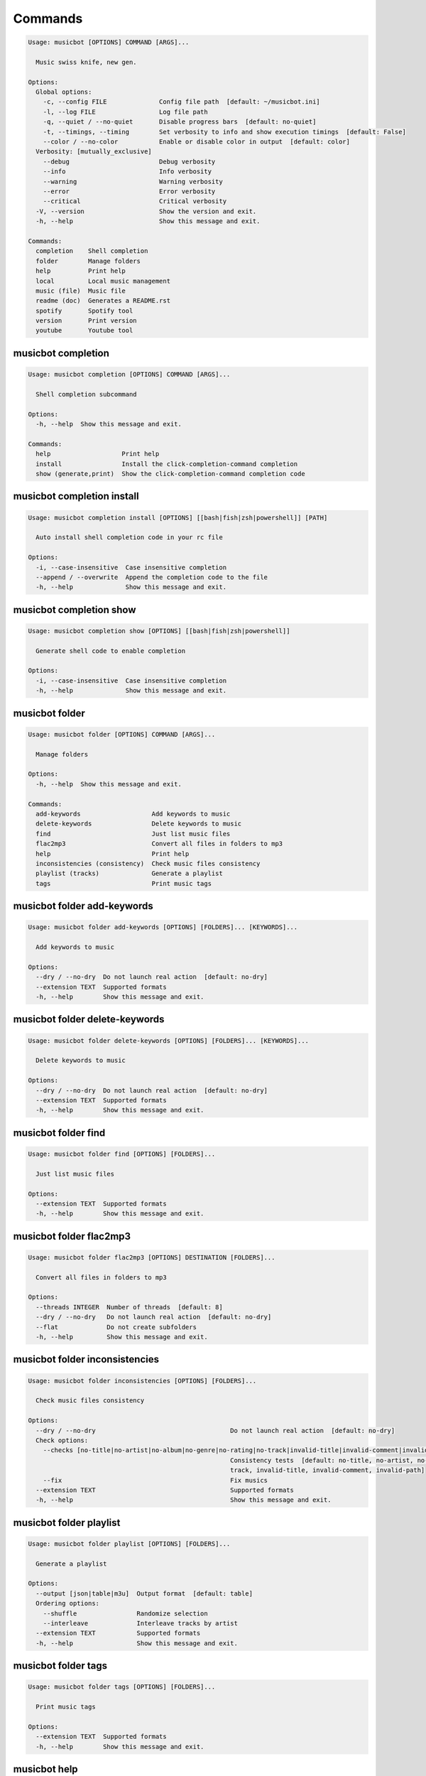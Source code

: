 
Commands
--------
.. code-block::

  Usage: musicbot [OPTIONS] COMMAND [ARGS]...

    Music swiss knife, new gen.

  Options:
    Global options: 
      -c, --config FILE              Config file path  [default: ~/musicbot.ini]
      -l, --log FILE                 Log file path
      -q, --quiet / --no-quiet       Disable progress bars  [default: no-quiet]
      -t, --timings, --timing        Set verbosity to info and show execution timings  [default: False]
      --color / --no-color           Enable or disable color in output  [default: color]
    Verbosity: [mutually_exclusive]
      --debug                        Debug verbosity
      --info                         Info verbosity
      --warning                      Warning verbosity
      --error                        Error verbosity
      --critical                     Critical verbosity
    -V, --version                    Show the version and exit.
    -h, --help                       Show this message and exit.

  Commands:
    completion    Shell completion
    folder        Manage folders
    help          Print help
    local         Local music management
    music (file)  Music file
    readme (doc)  Generates a README.rst
    spotify       Spotify tool
    version       Print version
    youtube       Youtube tool

musicbot completion
*******************
.. code-block::

  Usage: musicbot completion [OPTIONS] COMMAND [ARGS]...

    Shell completion subcommand

  Options:
    -h, --help  Show this message and exit.

  Commands:
    help                   Print help
    install                Install the click-completion-command completion
    show (generate,print)  Show the click-completion-command completion code

musicbot completion install
***************************
.. code-block::

  Usage: musicbot completion install [OPTIONS] [[bash|fish|zsh|powershell]] [PATH]

    Auto install shell completion code in your rc file

  Options:
    -i, --case-insensitive  Case insensitive completion
    --append / --overwrite  Append the completion code to the file
    -h, --help              Show this message and exit.

musicbot completion show
************************
.. code-block::

  Usage: musicbot completion show [OPTIONS] [[bash|fish|zsh|powershell]]

    Generate shell code to enable completion

  Options:
    -i, --case-insensitive  Case insensitive completion
    -h, --help              Show this message and exit.

musicbot folder
***************
.. code-block::

  Usage: musicbot folder [OPTIONS] COMMAND [ARGS]...

    Manage folders

  Options:
    -h, --help  Show this message and exit.

  Commands:
    add-keywords                   Add keywords to music
    delete-keywords                Delete keywords to music
    find                           Just list music files
    flac2mp3                       Convert all files in folders to mp3
    help                           Print help
    inconsistencies (consistency)  Check music files consistency
    playlist (tracks)              Generate a playlist
    tags                           Print music tags

musicbot folder add-keywords
****************************
.. code-block::

  Usage: musicbot folder add-keywords [OPTIONS] [FOLDERS]... [KEYWORDS]...

    Add keywords to music

  Options:
    --dry / --no-dry  Do not launch real action  [default: no-dry]
    --extension TEXT  Supported formats
    -h, --help        Show this message and exit.

musicbot folder delete-keywords
*******************************
.. code-block::

  Usage: musicbot folder delete-keywords [OPTIONS] [FOLDERS]... [KEYWORDS]...

    Delete keywords to music

  Options:
    --dry / --no-dry  Do not launch real action  [default: no-dry]
    --extension TEXT  Supported formats
    -h, --help        Show this message and exit.

musicbot folder find
********************
.. code-block::

  Usage: musicbot folder find [OPTIONS] [FOLDERS]...

    Just list music files

  Options:
    --extension TEXT  Supported formats
    -h, --help        Show this message and exit.

musicbot folder flac2mp3
************************
.. code-block::

  Usage: musicbot folder flac2mp3 [OPTIONS] DESTINATION [FOLDERS]...

    Convert all files in folders to mp3

  Options:
    --threads INTEGER  Number of threads  [default: 8]
    --dry / --no-dry   Do not launch real action  [default: no-dry]
    --flat             Do not create subfolders
    -h, --help         Show this message and exit.

musicbot folder inconsistencies
*******************************
.. code-block::

  Usage: musicbot folder inconsistencies [OPTIONS] [FOLDERS]...

    Check music files consistency

  Options:
    --dry / --no-dry                                    Do not launch real action  [default: no-dry]
    Check options: 
      --checks [no-title|no-artist|no-album|no-genre|no-rating|no-track|invalid-title|invalid-comment|invalid-path]
                                                        Consistency tests  [default: no-title, no-artist, no-album, no-genre, no-rating, no-
                                                        track, invalid-title, invalid-comment, invalid-path]
      --fix                                             Fix musics
    --extension TEXT                                    Supported formats
    -h, --help                                          Show this message and exit.

musicbot folder playlist
************************
.. code-block::

  Usage: musicbot folder playlist [OPTIONS] [FOLDERS]...

    Generate a playlist

  Options:
    --output [json|table|m3u]  Output format  [default: table]
    Ordering options: 
      --shuffle                Randomize selection
      --interleave             Interleave tracks by artist
    --extension TEXT           Supported formats
    -h, --help                 Show this message and exit.

musicbot folder tags
********************
.. code-block::

  Usage: musicbot folder tags [OPTIONS] [FOLDERS]...

    Print music tags

  Options:
    --extension TEXT  Supported formats
    -h, --help        Show this message and exit.

musicbot help
*************
.. code-block::

  Usage: musicbot help [OPTIONS]

    Print help

  Options:
    -h, --help  Show this message and exit.

musicbot local
**************
.. code-block::

  Usage: musicbot local [OPTIONS] COMMAND [ARGS]...

    Local music management

  Options:
    -h, --help  Show this message and exit.

  Commands:
    bests                  Generate bests playlists with some rules
    clean                  Clean all musics
    execute (fetch,query)  Raw query
    help                   Print help
    player (play)          Music player
    playlist               Generate a new playlist
    scan                   Load musics
    sync                   Copy selected musics with filters to destination folder
    watch                  Watch files changes in folders

musicbot local bests
********************
.. code-block::

  Usage: musicbot local bests [OPTIONS] FOLDER

    Generate bests playlists with some rules

  Options:
    --min-playlist-size INTEGER           Minimum size of playlist to write
    --ratings FLOAT                       Generate bests for those ratings
    --types TEXT                          Type of bests playlists
    --dry / --no-dry                      Do not launch real action  [default: no-dry]
    Filter options: 
      --name TEXT                         Filter name
      --limit INTEGER                     Fetch a maximum limit of music
      --shuffle                           Randomize selection
    Link options: 
      --http / --no-http
      --sftp / --no-sftp
      --youtube / --no-youtube
      --spotify / --no-spotify
      --local / --no-local
    Keywords: 
      --keywords, --keyword TEXT          Select musics with keywords
      --no-keywords, --no-keyword TEXT    Filter musics without keywords
    Artists: 
      --artists, --artist TEXT            Select musics with artists
      --no-artists, --no-artist TEXT      Filter musics without artists
    Albums: 
      --albums, --album TEXT              Select musics with albums
      --no-albums, --no-album TEXT        Filter musics without albums
    Titles: 
      --titles, --title TEXT              Select musics with titles
      --no-titles, --no-title TEXT        Filter musics without titless
    Genres: 
      --genres, --genre TEXT              Select musics with genres
      --no-genres, --no-genre TEXT        Filter musics without genres
    Length: 
      --min-length INTEGER                Minimum length filter in seconds
      --max-length INTEGER                Maximum length filter in seconds
    Size: 
      --min-size INTEGER                  Minimum file size
      --max-size INTEGER                  Maximum file size
    Rating: 
      --min-rating, --rating FLOAT RANGE  Minimum rating  [default: 0.0; 0.0<=x<=5.0]
      --max-rating FLOAT RANGE            Maximum rating  [default: 5.0; 0.0<=x<=5.0]
    MusicDB options: 
      --dsn TEXT                          DSN to MusicBot EdgeDB
      --musicdb TEXT
    -h, --help                            Show this message and exit.

musicbot local clean
********************
.. code-block::

  Usage: musicbot local clean [OPTIONS]

    Clean all musics

  Options:
    MusicDB options: 
      --dsn TEXT       DSN to MusicBot EdgeDB
      --musicdb TEXT
    -y, --yes          Confirm action  [default: False]
    -h, --help         Show this message and exit.

musicbot local execute
**********************
.. code-block::

  Usage: musicbot local execute [OPTIONS] QUERY

    Raw query

  Options:
    MusicDB options: 
      --dsn TEXT       DSN to MusicBot EdgeDB
      --musicdb TEXT
    -h, --help         Show this message and exit.

musicbot local player
*********************
.. code-block::

  Usage: musicbot local player [OPTIONS]

    Music player

  Options:
    MusicDB options: 
      --dsn TEXT                          DSN to MusicBot EdgeDB
      --musicdb TEXT
    Filter options: 
      --name TEXT                         Filter name
      --limit INTEGER                     Fetch a maximum limit of music
      --shuffle                           Randomize selection
    Link options: 
      --http / --no-http
      --sftp / --no-sftp
      --youtube / --no-youtube
      --spotify / --no-spotify
      --local / --no-local
    Keywords: 
      --keywords, --keyword TEXT          Select musics with keywords
      --no-keywords, --no-keyword TEXT    Filter musics without keywords
    Artists: 
      --artists, --artist TEXT            Select musics with artists
      --no-artists, --no-artist TEXT      Filter musics without artists
    Albums: 
      --albums, --album TEXT              Select musics with albums
      --no-albums, --no-album TEXT        Filter musics without albums
    Titles: 
      --titles, --title TEXT              Select musics with titles
      --no-titles, --no-title TEXT        Filter musics without titless
    Genres: 
      --genres, --genre TEXT              Select musics with genres
      --no-genres, --no-genre TEXT        Filter musics without genres
    Length: 
      --min-length INTEGER                Minimum length filter in seconds
      --max-length INTEGER                Maximum length filter in seconds
    Size: 
      --min-size INTEGER                  Minimum file size
      --max-size INTEGER                  Maximum file size
    Rating: 
      --min-rating, --rating FLOAT RANGE  Minimum rating  [default: 0.0; 0.0<=x<=5.0]
      --max-rating FLOAT RANGE            Maximum rating  [default: 5.0; 0.0<=x<=5.0]
    -h, --help                            Show this message and exit.

musicbot local playlist
***********************
.. code-block::

  Usage: musicbot local playlist [OPTIONS]

    Generate a new playlist

  Options:
    MusicDB options: 
      --dsn TEXT                          DSN to MusicBot EdgeDB
      --musicdb TEXT
    --output [json|table|m3u]             Output format  [default: table]
    Link options: 
      --http / --no-http
      --sftp / --no-sftp
      --youtube / --no-youtube
      --spotify / --no-spotify
      --local / --no-local
    Filter options: 
      --name TEXT                         Filter name
      --limit INTEGER                     Fetch a maximum limit of music
      --shuffle                           Randomize selection
    Link options: 
      --http / --no-http
      --sftp / --no-sftp
      --youtube / --no-youtube
      --spotify / --no-spotify
      --local / --no-local
    Keywords: 
      --keywords, --keyword TEXT          Select musics with keywords
      --no-keywords, --no-keyword TEXT    Filter musics without keywords
    Artists: 
      --artists, --artist TEXT            Select musics with artists
      --no-artists, --no-artist TEXT      Filter musics without artists
    Albums: 
      --albums, --album TEXT              Select musics with albums
      --no-albums, --no-album TEXT        Filter musics without albums
    Titles: 
      --titles, --title TEXT              Select musics with titles
      --no-titles, --no-title TEXT        Filter musics without titless
    Genres: 
      --genres, --genre TEXT              Select musics with genres
      --no-genres, --no-genre TEXT        Filter musics without genres
    Length: 
      --min-length INTEGER                Minimum length filter in seconds
      --max-length INTEGER                Maximum length filter in seconds
    Size: 
      --min-size INTEGER                  Minimum file size
      --max-size INTEGER                  Maximum file size
    Rating: 
      --min-rating, --rating FLOAT RANGE  Minimum rating  [default: 0.0; 0.0<=x<=5.0]
      --max-rating FLOAT RANGE            Maximum rating  [default: 5.0; 0.0<=x<=5.0]
    -h, --help                            Show this message and exit.

musicbot local scan
*******************
.. code-block::

  Usage: musicbot local scan [OPTIONS] [FOLDERS]...

    Load musics

  Options:
    MusicDB options: 
      --dsn TEXT                DSN to MusicBot EdgeDB
      --musicdb TEXT
    --extension TEXT            Supported formats
    -s, --save                  Save to config file  [default: False]
    --clean                     Delete musics before  [default: False]
    Link options: 
      --http / --no-http
      --sftp / --no-sftp
      --youtube / --no-youtube
      --spotify / --no-spotify
      --local / --no-local
    --limit INTEGER             Limit number of music files
    --bulk, --chunk INTEGER     How many musics to insert at the same time
    -h, --help                  Show this message and exit.

musicbot local sync
*******************
.. code-block::

  Usage: musicbot local sync [OPTIONS] DESTINATION

    Copy selected musics with filters to destination folder

  Options:
    --dry / --no-dry                      Do not launch real action  [default: no-dry]
    -y, --yes                             Confirm file deletion on destination
    MusicDB options: 
      --dsn TEXT                          DSN to MusicBot EdgeDB
      --musicdb TEXT
    Filter options: 
      --name TEXT                         Filter name
      --limit INTEGER                     Fetch a maximum limit of music
      --shuffle                           Randomize selection
    Link options: 
      --http / --no-http
      --sftp / --no-sftp
      --youtube / --no-youtube
      --spotify / --no-spotify
      --local / --no-local
    Keywords: 
      --keywords, --keyword TEXT          Select musics with keywords
      --no-keywords, --no-keyword TEXT    Filter musics without keywords
    Artists: 
      --artists, --artist TEXT            Select musics with artists
      --no-artists, --no-artist TEXT      Filter musics without artists
    Albums: 
      --albums, --album TEXT              Select musics with albums
      --no-albums, --no-album TEXT        Filter musics without albums
    Titles: 
      --titles, --title TEXT              Select musics with titles
      --no-titles, --no-title TEXT        Filter musics without titless
    Genres: 
      --genres, --genre TEXT              Select musics with genres
      --no-genres, --no-genre TEXT        Filter musics without genres
    Length: 
      --min-length INTEGER                Minimum length filter in seconds
      --max-length INTEGER                Maximum length filter in seconds
    Size: 
      --min-size INTEGER                  Minimum file size
      --max-size INTEGER                  Maximum file size
    Rating: 
      --min-rating, --rating FLOAT RANGE  Minimum rating  [default: 0.0; 0.0<=x<=5.0]
      --max-rating FLOAT RANGE            Maximum rating  [default: 5.0; 0.0<=x<=5.0]
    --flat                                Do not create subfolders
    --delete                              Delete files on destination if not present in library
    -h, --help                            Show this message and exit.

musicbot local watch
********************
.. code-block::

  Usage: musicbot local watch [OPTIONS] [FOLDERS]...

    Watch files changes in folders

  Options:
    --extension TEXT   Supported formats
    MusicDB options: 
      --dsn TEXT       DSN to MusicBot EdgeDB
      --musicdb TEXT
    -h, --help         Show this message and exit.

musicbot music
**************
.. code-block::

  Usage: musicbot music [OPTIONS] COMMAND [ARGS]...

    Music file

  Options:
    -h, --help  Show this message and exit.

  Commands:
    add-keywords                       Add keywords to music
    delete-keywords (remove-keywords)  Delete keywords to music
    fingerprint                        Print music fingerprint
    flac2mp3                           Convert flac music to mp3
    help                               Print help
    inconsistencies (consistency)      Check music consistency
    insert (scan,upsert)               Insert music to DB
    set-tags (set-tag)                 Set music title
    tags (tag)                         Print music tags

musicbot music add-keywords
***************************
.. code-block::

  Usage: musicbot music add-keywords [OPTIONS] PATH [KEYWORDS]...

    Add keywords to music

  Options:
    --dry / --no-dry  Do not launch real action  [default: no-dry]
    -h, --help        Show this message and exit.

musicbot music delete-keywords
******************************
.. code-block::

  Usage: musicbot music delete-keywords [OPTIONS] PATH [KEYWORDS]...

    Delete keywords to music

  Options:
    --dry / --no-dry  Do not launch real action  [default: no-dry]
    -h, --help        Show this message and exit.

musicbot music fingerprint
**************************
.. code-block::

  Usage: musicbot music fingerprint [OPTIONS] PATH

    Print music fingerprint

  Options:
    --acoustid-api-key TEXT  AcoustID API Key
    -h, --help               Show this message and exit.

musicbot music flac2mp3
***********************
.. code-block::

  Usage: musicbot music flac2mp3 [OPTIONS] PATH DESTINATION

    Convert flac music to mp3

  Options:
    --dry / --no-dry  Do not launch real action  [default: no-dry]
    -h, --help        Show this message and exit.

musicbot music inconsistencies
******************************
.. code-block::

  Usage: musicbot music inconsistencies [OPTIONS] PATH

    Check music consistency

  Options:
    --dry / --no-dry                                    Do not launch real action  [default: no-dry]
    Check options: 
      --checks [no-title|no-artist|no-album|no-genre|no-rating|no-track|invalid-title|invalid-comment|invalid-path]
                                                        Consistency tests  [default: no-title, no-artist, no-album, no-genre, no-rating, no-
                                                        track, invalid-title, invalid-comment, invalid-path]
      --fix                                             Fix musics
    -h, --help                                          Show this message and exit.

musicbot music insert
*********************
.. code-block::

  Usage: musicbot music insert [OPTIONS] PATH

    Insert music to DB

  Options:
    MusicDB options: 
      --dsn TEXT                DSN to MusicBot EdgeDB
      --musicdb TEXT
    Link options: 
      --http / --no-http
      --sftp / --no-sftp
      --youtube / --no-youtube
      --spotify / --no-spotify
      --local / --no-local
    -h, --help                  Show this message and exit.

musicbot music set-tags
***********************
.. code-block::

  Usage: musicbot music set-tags [OPTIONS] [PATHS]...

    Set music title

  Options:
    --dry / --no-dry        Do not launch real action  [default: no-dry]
    Music options: 
      --keywords TEXT       Keywords
      --artist TEXT         Artist
      --album TEXT          Album
      --title TEXT          Title
      --genre TEXT          Genre
      --track TEXT          Track number
      --rating FLOAT RANGE  Rating  [0.0<=x<=5.0]
    -h, --help              Show this message and exit.

musicbot music tags
*******************
.. code-block::

  Usage: musicbot music tags [OPTIONS] PATH

    Print music tags

  Options:
    -h, --help  Show this message and exit.

musicbot readme
***************
.. code-block::

  Usage: musicbot readme [OPTIONS]

    Generates a complete readme

  Options:
    --output [rst|markdown]  README output format  [default: rst]
    -h, --help               Show this message and exit.

musicbot spotify
****************
.. code-block::

  Usage: musicbot spotify [OPTIONS] COMMAND [ARGS]...

    Spotify tool

  Options:
    -h, --help  Show this message and exit.

  Commands:
    cached-token      Token informations
    diff              Diff between local and spotify
    help              Print help
    new-token (auth)  Generate a new token
    playlist          Show playlist
    playlists         List playlists
    refresh-token     Get a new token
    tracks            Show tracks

musicbot spotify cached-token
*****************************
.. code-block::

  Usage: musicbot spotify cached-token [OPTIONS]

    Token informations

  Options:
    Spotify options: 
      --spotify-username TEXT       Spotify username
      --spotify-client-id TEXT      Spotify client ID
      --spotify-client-secret TEXT  Spotify client secret
      --spotify-cache-path FILE     Spotify cache path
      --spotify-scope TEXT          Spotify OAuth scopes, comma separated
      --spotify-redirect-uri TEXT   Spotify redirect URI
      --spotify-token TEXT          Spotify token
    -h, --help                      Show this message and exit.

musicbot spotify diff
*********************
.. code-block::

  Usage: musicbot spotify diff [OPTIONS]

    Diff between local and spotify

  Options:
    Spotify options: 
      --spotify-username TEXT       Spotify username
      --spotify-client-id TEXT      Spotify client ID
      --spotify-client-secret TEXT  Spotify client secret
      --spotify-cache-path FILE     Spotify cache path
      --spotify-scope TEXT          Spotify OAuth scopes, comma separated
      --spotify-redirect-uri TEXT   Spotify redirect URI
      --spotify-token TEXT          Spotify token
    MusicDB options: 
      --dsn TEXT                    DSN to MusicBot EdgeDB
      --musicdb TEXT
    --output [json|table|m3u]       Output format  [default: table]
    --download-playlist             Create the download playlist
    --min-threshold FLOAT RANGE     Minimum distance threshold  [0<=x<=100]
    --max-threshold FLOAT RANGE     Maximum distance threshold  [0<=x<=100]
    -h, --help                      Show this message and exit.

musicbot spotify new-token
**************************
.. code-block::

  Usage: musicbot spotify new-token [OPTIONS]

    Generate a new token

  Options:
    Spotify options: 
      --spotify-username TEXT       Spotify username
      --spotify-client-id TEXT      Spotify client ID
      --spotify-client-secret TEXT  Spotify client secret
      --spotify-cache-path FILE     Spotify cache path
      --spotify-scope TEXT          Spotify OAuth scopes, comma separated
      --spotify-redirect-uri TEXT   Spotify redirect URI
      --spotify-token TEXT          Spotify token
    -h, --help                      Show this message and exit.

musicbot spotify playlist
*************************
.. code-block::

  Usage: musicbot spotify playlist [OPTIONS] NAME

    Show playlist

  Options:
    Spotify options: 
      --spotify-username TEXT       Spotify username
      --spotify-client-id TEXT      Spotify client ID
      --spotify-client-secret TEXT  Spotify client secret
      --spotify-cache-path FILE     Spotify cache path
      --spotify-scope TEXT          Spotify OAuth scopes, comma separated
      --spotify-redirect-uri TEXT   Spotify redirect URI
      --spotify-token TEXT          Spotify token
    --output [json|table|m3u]       Output format  [default: table]
    -h, --help                      Show this message and exit.

musicbot spotify playlists
**************************
.. code-block::

  Usage: musicbot spotify playlists [OPTIONS]

    List playlists

  Options:
    Spotify options: 
      --spotify-username TEXT       Spotify username
      --spotify-client-id TEXT      Spotify client ID
      --spotify-client-secret TEXT  Spotify client secret
      --spotify-cache-path FILE     Spotify cache path
      --spotify-scope TEXT          Spotify OAuth scopes, comma separated
      --spotify-redirect-uri TEXT   Spotify redirect URI
      --spotify-token TEXT          Spotify token
    -h, --help                      Show this message and exit.

musicbot spotify refresh-token
******************************
.. code-block::

  Usage: musicbot spotify refresh-token [OPTIONS]

    Get a new token

  Options:
    Spotify options: 
      --spotify-username TEXT       Spotify username
      --spotify-client-id TEXT      Spotify client ID
      --spotify-client-secret TEXT  Spotify client secret
      --spotify-cache-path FILE     Spotify cache path
      --spotify-scope TEXT          Spotify OAuth scopes, comma separated
      --spotify-redirect-uri TEXT   Spotify redirect URI
      --spotify-token TEXT          Spotify token
    -h, --help                      Show this message and exit.

musicbot spotify tracks
***********************
.. code-block::

  Usage: musicbot spotify tracks [OPTIONS]

    Show tracks

  Options:
    Spotify options: 
      --spotify-username TEXT       Spotify username
      --spotify-client-id TEXT      Spotify client ID
      --spotify-client-secret TEXT  Spotify client secret
      --spotify-cache-path FILE     Spotify cache path
      --spotify-scope TEXT          Spotify OAuth scopes, comma separated
      --spotify-redirect-uri TEXT   Spotify redirect URI
      --spotify-token TEXT          Spotify token
    --output [json|table|m3u]       Output format  [default: table]
    -h, --help                      Show this message and exit.

musicbot version
****************
.. code-block::

  Usage: musicbot version [OPTIONS]

    Print version, equivalent to -V and --version

  Options:
    -h, --help  Show this message and exit.

musicbot youtube
****************
.. code-block::

  Usage: musicbot youtube [OPTIONS] COMMAND [ARGS]...

    Youtube tool

  Options:
    -h, --help  Show this message and exit.

  Commands:
    download     Download a youtube link with artist and title
    find         Search a youtube link with artist and title
    fingerprint  Fingerprint a youtube video
    help         Print help
    search       Search a youtube link with artist and title

musicbot youtube download
*************************
.. code-block::

  Usage: musicbot youtube download [OPTIONS] ARTIST TITLE

    Download a youtube link with artist and title

  Options:
    --path TEXT
    -h, --help   Show this message and exit.

musicbot youtube find
*********************
.. code-block::

  Usage: musicbot youtube find [OPTIONS] PATH

    Search a youtube link with artist and title

  Options:
    --acoustid-api-key TEXT  AcoustID API Key
    -h, --help               Show this message and exit.

musicbot youtube fingerprint
****************************
.. code-block::

  Usage: musicbot youtube fingerprint [OPTIONS] URL

    Fingerprint a youtube video

  Options:
    --acoustid-api-key TEXT  AcoustID API Key
    -h, --help               Show this message and exit.

musicbot youtube search
***********************
.. code-block::

  Usage: musicbot youtube search [OPTIONS] ARTIST TITLE

    Search a youtube link with artist and title

  Options:
    -h, --help  Show this message and exit.

